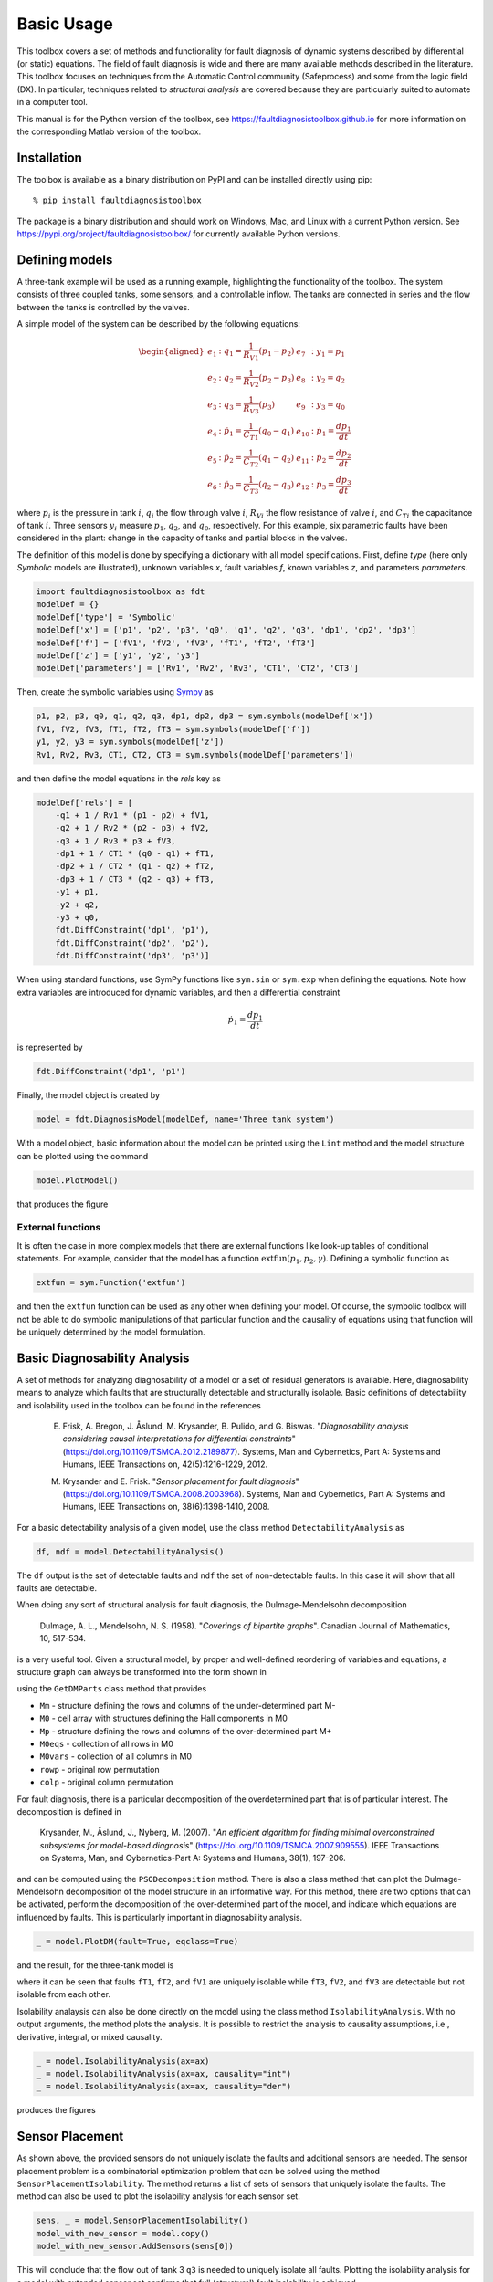 Basic Usage
===========

This toolbox covers a set of methods and functionality for fault diagnosis of dynamic systems described by differential (or static) equations. 
The field of fault diagnosis is wide and there are many available methods described in the literature. This toolbox focuses on techniques from the Automatic Control community (Safeprocess) and some from the logic field (DX).
In particular, techniques related to *structural analysis* are covered because they are particularly suited to automate in a computer tool. 

This manual is for the Python version of the toolbox, see https://faultdiagnosistoolbox.github.io for more information on the corresponding Matlab version of the toolbox.

Installation
------------

The toolbox is available as a binary distribution on PyPI and can be installed directly using pip::

    % pip install faultdiagnosistoolbox

The package is a binary distribution and should work on Windows, Mac, and Linux with a current Python version. See https://pypi.org/project/faultdiagnosistoolbox/ for currently available Python versions.


Defining models
---------------

.. image:: images/Three_tanks.png
   :width: 55%
   :align: right

A three-tank example will be used as a running example, highlighting the functionality of the toolbox. The system consists of three coupled tanks, some sensors, and a controllable inflow. The tanks are connected in series and the flow between the tanks is controlled by the valves. 

A simple model of the system can be described by the following equations:

.. math::

    \begin{aligned} 
        e_1&: q_1 = \frac{1}{R_{V1}} (p_1 - p_2) &    e_{7}&: y_{1} = p_1 \\
        e_2&: q_2 = \frac{1}{R_{V2}} (p_2 - p_3) &      e_{8}&: y_{2} = q_2 \\
        e_3&: q_3 = \frac{1}{R_{V3}} (p_3) &       e_{9}&: y_{3} = q_0 \\
        e_4&: \dot{p}_1 = \frac{1}{C_{T1}} (q_0 - q_1) & e_{10}&:
        \dot{p}_1 = \frac{dp_1}{dt} \\
        e_5&: \dot{p}_2 = \frac{1}{C_{T2}} (q_1 - q_2) & e_{11}&: \dot{p}_2 = \frac{dp_2}{dt}\\
        e_{6}&: \dot{p}_3 = \frac{1}{C_{T3}} (q_2 - q_3) & e_{12}&: \dot{p}_3 = \frac{dp_3}{dt}
    \end{aligned}

where :math:`p_i` is the pressure in tank :math:`i`, :math:`q_{i}` the flow through valve :math:`i`, :math:`R_{Vi}` the flow resistance of valve :math:`i`, and :math:`C_{Ti}` the capacitance of tank :math:`i`. Three sensors :math:`y_{i}` measure :math:`p_{1}`, :math:`q_{2}`, and :math:`q_{0}`, respectively. 
For this example, six parametric faults have been considered in the plant: change in the capacity of tanks and partial blocks in the valves.

The definition of this model is done by specifying a dictionary with all model specifications. First, define `type` (here only `Symbolic` models are illustrated), unknown variables `x`, fault variables `f`, known variables `z`, and parameters `parameters`. 

.. code-block:: python

    import faultdiagnosistoolbox as fdt
    modelDef = {}
    modelDef['type'] = 'Symbolic'
    modelDef['x'] = ['p1', 'p2', 'p3', 'q0', 'q1', 'q2', 'q3', 'dp1', 'dp2', 'dp3']
    modelDef['f'] = ['fV1', 'fV2', 'fV3', 'fT1', 'fT2', 'fT3']
    modelDef['z'] = ['y1', 'y2', 'y3']
    modelDef['parameters'] = ['Rv1', 'Rv2', 'Rv3', 'CT1', 'CT2', 'CT3']

Then, create the symbolic variables using `Sympy <https://www.sympy.org/en/index.html>`_ as

.. code-block:: python

    p1, p2, p3, q0, q1, q2, q3, dp1, dp2, dp3 = sym.symbols(modelDef['x'])
    fV1, fV2, fV3, fT1, fT2, fT3 = sym.symbols(modelDef['f'])
    y1, y2, y3 = sym.symbols(modelDef['z'])
    Rv1, Rv2, Rv3, CT1, CT2, CT3 = sym.symbols(modelDef['parameters'])

and then define the model equations in the `rels` key as

.. code-block:: python

    modelDef['rels'] = [
        -q1 + 1 / Rv1 * (p1 - p2) + fV1,
        -q2 + 1 / Rv2 * (p2 - p3) + fV2,
        -q3 + 1 / Rv3 * p3 + fV3,
        -dp1 + 1 / CT1 * (q0 - q1) + fT1,
        -dp2 + 1 / CT2 * (q1 - q2) + fT2,
        -dp3 + 1 / CT3 * (q2 - q3) + fT3,
        -y1 + p1,
        -y2 + q2,
        -y3 + q0,
        fdt.DiffConstraint('dp1', 'p1'),
        fdt.DiffConstraint('dp2', 'p2'),
        fdt.DiffConstraint('dp3', 'p3')]

When using standard functions, use SymPy functions like ``sym.sin`` or ``sym.exp`` when defining the equations. Note how extra variables are introduced for dynamic variables, and then a differential constraint

.. math::

    \dot{p}_1 = \frac{dp_1}{dt}

is represented by 

.. code-block:: python

    fdt.DiffConstraint('dp1', 'p1')

Finally, the model object is created by

.. code-block:: python

    model = fdt.DiagnosisModel(modelDef, name='Three tank system')

With a model object, basic information about the model can be printed using the ``Lint`` method and the model structure can be plotted using the command

.. code-block:: python

    model.PlotModel()

that produces the figure

.. image:: images/ThreeTankModel.png
   :width: 55%
   :align: center

External functions
^^^^^^^^^^^^^^^^^^

It is often the case in more complex models that there are external functions like look-up tables of conditional statements. For example, consider that the model has a function :math:`\text{extfun}(p_1, p_2, \gamma)`. Defining a symbolic function as

.. code-block:: python

    extfun = sym.Function('extfun')

and then the ``extfun`` function can be used as any other when defining your model. Of course, the symbolic toolbox will not be able to do symbolic manipulations of that particular function and the causality of equations using that function will be uniquely determined by the model formulation.


Basic Diagnosability Analysis
-----------------------------

A set of methods for analyzing diagnosability of a model or a set of residual generators is available. Here, diagnosability means to analyze which faults that are structurally detectable and structurally isolable. Basic definitions of detectability and isolability used in the toolbox can be found in the references

    E. Frisk, A. Bregon, J. Åslund, M. Krysander, B. Pulido, and G. Biswas. "*Diagnosability analysis considering causal interpretations for differential constraints*" (https://doi.org/10.1109/TSMCA.2012.2189877). Systems, Man and Cybernetics, Part A: Systems and Humans, IEEE Transactions on, 42(5):1216-1229, 2012.

    M. Krysander and E. Frisk. "*Sensor placement for fault diagnosis*" (https://doi.org/10.1109/TSMCA.2008.2003968). Systems, Man and Cybernetics, Part A: Systems and Humans, IEEE Transactions on, 38(6):1398-1410, 2008.


For a basic detectability analysis of a given model, use the class method ``DetectabilityAnalysis`` as

.. code-block:: python

    df, ndf = model.DetectabilityAnalysis()

The ``df`` output is the set of detectable faults and ``ndf`` the set of non-detectable faults. In this case it will show that all faults are detectable.

When doing any sort of structural analysis for fault diagnosis, the Dulmage-Mendelsohn decomposition

    Dulmage, A. L., Mendelsohn, N. S. (1958). "*Coverings of bipartite graphs*". Canadian Journal of Mathematics, 10, 517-534.

is a very useful tool. Given a structural model, by proper and well-defined reordering of variables and equations, a structure graph can always be transformed into the form shown in

.. image:: images/dmperm_general.png
   :width: 55%
   :align: center

using the ``GetDMParts`` class method that provides

* ``Mm`` - structure defining the rows and columns of the under-determined part M-
* ``M0`` - cell array with structures defining the Hall components in M0
* ``Mp`` - structure defining the rows and columns of the over-determined part M+
* ``M0eqs`` - collection of all rows in M0
* ``M0vars`` - collection of all columns in M0
* ``rowp`` - original row permutation
* ``colp`` - original column permutation

For fault diagnosis, there is a particular decomposition of the overdetermined part that is of particular interest. The decomposition is defined in 

    Krysander, M., Åslund, J., Nyberg, M. (2007). "*An efficient algorithm for finding minimal overconstrained subsystems for model-based diagnosis*" (https://doi.org/10.1109/TSMCA.2007.909555). IEEE Transactions on Systems, Man, and Cybernetics-Part A: Systems and Humans, 38(1), 197-206.

and can be computed using the ``PSODecomposition`` method.  There is also a class method that can plot the Dulmage-Mendelsohn decomposition of the model structure in an informative way. For this method, there are two options that can be activated, perform the decomposition of the over-determined part of the model, and indicate which equations are influenced by faults. This is particularly important in diagnosability analysis.

.. code-block:: python

    _ = model.PlotDM(fault=True, eqclass=True)

and the result, for the three-tank model is 

.. image:: images/dmperm.png
   :width: 55%
   :align: center

where it can be seen that faults ``fT1``, ``fT2``, and ``fV1`` are uniquely isolable while ``fT3``, ``fV2``, and ``fV3`` are detectable but not isolable from each other.

Isolability analaysis can also be done directly on the model using the class method ``IsolabilityAnalysis``. With no output arguments, the method plots the analysis. It is possible to restrict the analysis to causality assumptions, i.e., derivative, integral, or mixed causality.

.. code-block:: python

    _ = model.IsolabilityAnalysis(ax=ax)
    _ = model.IsolabilityAnalysis(ax=ax, causality="int")
    _ = model.IsolabilityAnalysis(ax=ax, causality="der")

produces the figures 

.. image:: images/ia.png
   :width: 90%
   :align: center

Sensor Placement
----------------

As shown above, the provided sensors do not uniquely isolate the faults and additional sensors are needed. The sensor placement problem is a combinatorial optimization problem that can be solved using the method ``SensorPlacementIsolability``. The method returns a list of sets of sensors that uniquely isolate the faults. The method can also be used to plot the isolability analysis for each sensor set.

.. code-block:: python

    sens, _ = model.SensorPlacementIsolability()
    model_with_new_sensor = model.copy()
    model_with_new_sensor.AddSensors(sens[0])

This will conclude that the flow out of tank 3 ``q3`` is needed to uniquely isolate all faults. Plotting the isolability analysis for a model with extended sensor set confirms that full (structural) fault isolability is achieved.

MSO, MTES, and Residual Generator Design
----------------------------------------

Minimally Structurally Overdetermined (MSO) sets and Minimally Testable Equation Sets (MTES) are important concepts in fault diagnosis. The MSO sets are sets of equations that are minimal and overdetermined, i.e., the number of equations is larger than the number of variables. The MTES are sets of equations with minimal fault support. For details, see

    Krysander, M., Åslund, J., Nyberg, M. (2007). "*An efficient algorithm for finding minimal overconstrained subsystems for model-based diagnosis*" (https://doi.org/10.1109/TSMCA.2007.909555). IEEE Transactions on Systems, Man, and Cybernetics-Part A: Systems and Humans, 38(1), 197-206.

    Krysander, M., Åslund, J., Frisk, E. (2010). "*A structural algorithm for finding testable sub-models and multiple fault isolability analysis*". In 21st International Workshop on Principles of Diagnosis (DX-10), Portland, Oregon, USA (pp. 17-18).

The sets of equations can be computed using the ``MSO`` and ``MTES`` class methods as
.. code-block:: python

    msos = model.MSO()
    mtes = model.MTES()

In this case there are 6 MSO sets and 5 MTES sets. Here, the focus will be on the MSO sets and how to generate residuals. First, it can be useful to filter out MSO sets with low differential index, since these can be realized as a residual generator without the need for numerical differentiation. It is also possible to check observability properties of the MSO sets in case an observer approach is pursued. this can be done using the ``IsLowIndex`` and ``IsObservable`` class methods as

.. code-block:: python

    li = [m for m in msos if model.IsLowIndex(m)]
    oi = [m for m in msos if model.IsObservable(m)]


This shows that all MSOs are observable and that 5 out of the 6 MSO sets are low-index. This means that one of the MSO sets can't be used for residual generation without numerical differentiation. This is also the reason why the isolability analysis differs between integral causality and no causality assumption.

Now, all MSO sets are not needed to achieve the best (structural) isolability performance. The method ``TestSelection`` can be used to find sets of MSO sets that can be used to find residuals. 
The code below runs the test selection algorithm resulting in 3 required MSOs/residuals. The code also computes the Fault Signature Matrix (FSM) and the corresponding isolability performance of the selected set of MSOs and it can be verified that isolation performance equals the initial isolability analysis using integral causality.

.. code-block:: python

    ts = model.TestSelection(li)
    ts_msos = [li[ts_i] for ts_i in ts]
    FSM = model.FSM(model.FSM(ts_msos))
    model.IsolabilityAnalysisFSM(FSM)

Now, to generate residual generator code, let's consider the first low_index MSO set ``ts_msos[0]``. The objective is to choose one equation as a redundant/residual equation and use the rest to compute all unknown variables. 

.. code-block:: python

    mso = ts_msos[0]
    print(mso)
    model.MSOCausalitySweep(mso)

    >> [ 7  6  4 10  3  8  9  0]
    
The method ``MSOCausalitySweep`` can be used to identify which of these equations can be used as a residual equation that leads to non-differential causality

.. code-block:: python

    model.MSOCausalitySweep(mso)

    >> ['der', 'int', 'der', 'mixed', 'mixed', 'mixed', 'int', 'mixed']

This means that selecting the 2nd or 7th equation as a residual equation will lead to a residual generator with no differential causality. Here, let's choose the second equation ``(model.syme[6])`` corresponding to 

.. math::

    e_7: y_1 = p_1

The residual generator can be generated using the ``Gamma`` method to compute a matching and the ``SeqResGen`` method to generate code. In this case, Python code is generated but it is also possible to generate C-code.

**NOTE** This part of the toolbox is highly experimental and non-tested. It might work and it might not.

.. code-block:: python

    res = mso[1]  # y1 = p1
    M0 = [ei for ei in mso if ei != res]
    Gamma = model.Matching(M0)

    model.SeqResGen(Gamma, res, "residual")

The core part of the generated Python file looks like below, where the pressures ``p1`` and ``p2`` are dynamic states and updated using a simple Euler-forward integrator.

.. code-block:: python

        # Known signals
        y1 = z[0]
        y2 = z[1]
        y3 = z[2]

        # Initialize state variables
        p1 = state["p1"]
        p2 = state["p2"]

        # Residual generator body
        q2 = y2  # e8
        q0 = y3  # e9
        q1 = (p1 - p2) / Rv1  # e1
        dp1 = (q0 - q1) / CT1  # e4
        dp2 = (q1 - q2) / CT2  # e5

        r = p1 - y1  # e7

        # Update integrator variables
        p1 = ApproxInt(dp1, state["p1"], Ts)  # e10
        p2 = ApproxInt(dp2, state["p2"], Ts)  # e11

        # Update state variables
        state["p1"] = p1
        state["p2"] = p2
